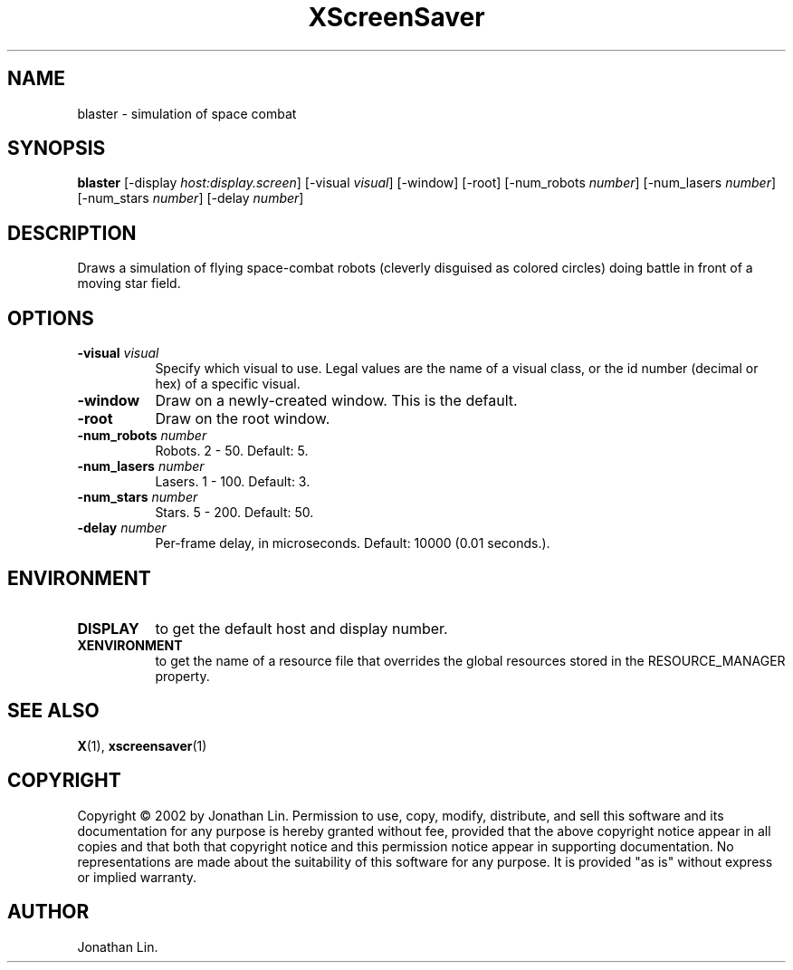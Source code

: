 .TH XScreenSaver 1 "" "X Version 11"
.SH NAME
blaster - simulation of space combat
.SH SYNOPSIS
.B blaster
[\-display \fIhost:display.screen\fP]
[\-visual \fIvisual\fP]
[\-window]
[\-root]
[\-num_robots \fInumber\fP]
[\-num_lasers \fInumber\fP]
[\-num_stars \fInumber\fP]
[\-delay \fInumber\fP]
.SH DESCRIPTION
Draws a simulation of flying space-combat robots (cleverly disguised as
colored circles) doing battle in front of a moving star field.
.SH OPTIONS
.TP 8
.B \-visual \fIvisual\fP
Specify which visual to use.  Legal values are the name of a visual class,
or the id number (decimal or hex) of a specific visual.
.TP 8
.B \-window
Draw on a newly-created window.  This is the default.
.TP 8
.B \-root
Draw on the root window.
.TP 8
.B \-num_robots \fInumber\fP
Robots.  2 - 50.  Default: 5.
.TP 8
.B \-num_lasers \fInumber\fP
Lasers.  1 - 100.  Default: 3.
.TP 8
.B \-num_stars \fInumber\fP
Stars.	5 - 200.  Default: 50.
.TP 8
.B \-delay \fInumber\fP
Per-frame delay, in microseconds.  Default: 10000 (0.01 seconds.).
.SH ENVIRONMENT
.PP
.TP 8
.B DISPLAY
to get the default host and display number.
.TP 8
.B XENVIRONMENT
to get the name of a resource file that overrides the global resources
stored in the RESOURCE_MANAGER property.
.SH SEE ALSO
.BR X (1),
.BR xscreensaver (1)
.SH COPYRIGHT
Copyright \(co 2002 by Jonathan Lin.  Permission to use, copy, modify, 
distribute, and sell this software and its documentation for any purpose is 
hereby granted without fee, provided that the above copyright notice appear 
in all copies and that both that copyright notice and this permission notice
appear in supporting documentation.  No representations are made about the 
suitability of this software for any purpose.  It is provided "as is" without
express or implied warranty.
.SH AUTHOR
Jonathan Lin.
